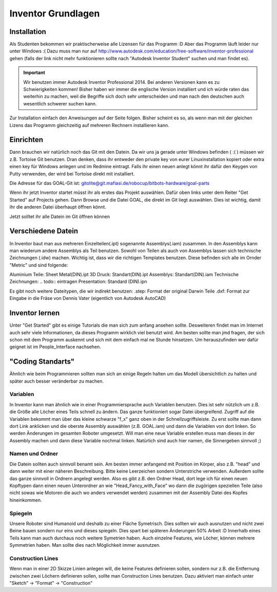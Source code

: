 ﻿Inventor Grundlagen
*******************

Installation
============
Als Studenten bekommen wir praktischerweise alle Lizensen für das Programm :D Aber das Programm läuft leider nur unter Windows :(
Dazu muss man nur auf http://www.autodesk.com/education/free-software/inventor-professional gehen (falls der link nicht mehr funktionieren sollte nach "Autodesk Inventor Student" suchen und man findet es).

.. important::
  Wir benutzen immer Autodesk Inventor Professional 2014. Bei anderen Versionen kann es zu Schwierigkeiten kommen! Bisher haben wir immer die englische Version installiert und ich würde raten das weiterhin zu machen, weil die Begriffe sich doch sehr unterscheiden und man nach den deutschen auch wesentlich schwerer suchen kann.

Zur Installation einfach den Anweisungen auf der Seite folgen. Bisher scheint es so, als wenn man mit der gleichen Lizens das Programm gleichzeitig auf mehreren Rechnern installieren kann.


Einrichten
==========
Dann brauchen wir natürlich noch das Git mit den Datein. Da wir uns ja gerade unter Windows befinden ( :( ) müssen wir z.B. Tortoise Git benutzen. Dran denken, dass ihr entweder den private key von eurer Linuxinstallation kopiert oder extra einen key für Windows anlegen und im Redmine eintragt. Falls ihr einen neuen anlegt könnt ihr dafür den Keygen von Putty verwenden, der wird bei Tortoise direkt mit installiert.

Die Adresse für das GOAL-Git ist: gitolite@git.mafiasi.de/robocup/bitbots-hardware/goal-parts

Wenn ihr jetzt Inventor startet müsst ihr als erstes das Projekt auswählen. Dafür oben links unter dem Reiter "Get Started" auf Projects gehen. Dann Browse und die Datei GOAL, die direkt im Git liegt auswählen. Dies ist wichtig, damit ihr die anderen Datei überhaupt öffnen könnt.

Jetzt solltet ihr alle Datein im Git öffnen können


Verschiedene Datein
===================

In Inventor baut man aus mehreren Einzelteilen(.ipt) sogenannte Assemblys(.iam) zusammen. In den Assemblys kann man wiederum andere Assemblys als Teil benutzen.
Sowohl von Teilen als auch von Assemblys lassen sich technische Zeichnungen (.idw) machen.
Wichtig ist, dass wir die richtigen Templates benutzen. Diese befinden sich alle im Ornder "Metric" und sind folgende:

Aluminium Teile: Sheet Metal(DIN).ipt
3D Druck: Standart(DIN).ipt
Assemblys: Standart(DIN).iam
Technische Zeichnungen: .. todo:: eintragen
Presentation: Standard (DIN).ipn

Es gibt noch weitere Dateitypen, die wir indirekt benutzen:
.step: Format der original Darwin Teile
.dxf: Format zur Eingabe in die Fräse von Dennis Vater (eigentlich von Autodesk AutoCAD)


Inventor lernen
===============

Unter "Get Started" gibt es einige Tutorials die man sich zum anfang ansehen sollte. Desweiteren findet man im Internet auch sehr viele Informationen, da dieses Programm wirklich viel benutzt wird.
Am besten sollte man jmd fragen, der sich schon mit dem Programm auskennt und sich mit dem einfach mal ne Stunde hinsetzen. Um herauszufinden wer dafür geignet ist im People_Interface nachsehen.

.. todo:: eventuel auch ein eigenes kleines einführungsvideo wie beim Redmine machen.


"Coding Standarts"
==================

Ähnlich wie beim Programmieren sollten man sich an einige Regeln halten um das Modell übersichtlich zu halten und später auch besser veränderbar zu machen.


Variablen
'''''''''
In Inventor kann man ähnlich wie in einer Programmiersprache auch Variablen benutzen. Dies ist sehr nützlich um z.B. die Größe alle Löcher eines Teils schnell zu ändern. Das ganze funktioniert sogar Datei übergreifend. Zugriff auf die Variablen bekommt man über das kleine schwarze "f_x" ganz oben in der Schnellzugriffsleiste. Zu erst sollte man dann dort Link anklicken und die oberste Assembly auswählen (z.B. GOAL.iam) und dann die Variablen von dort linken. So werden Änderungen im gesamten Roboter umgesetzt. 
Will man eine neue Variable erstellen muss man dieses in der Assembly machen und dann diese Variable nochmal linken.
Natürlich sind auch hier namen, die Sinnergeben sinnvoll ;)

Namen und Ordner
''''''''''''''''
Die Datein sollten auch sinnvoll benamt sein. Am besten immer anfangend mit Position im Körper, also z.B. "head" und dann weiter mit einer näheren Beschreibung. Bitte keine Leerzeichen sondern Unterstriche verwenden.
Außerdem sollte das ganze sinnvoll in Ordnern angelegt werden. Also es gibt z.B. den Ordner Head, dort lege ich für einen neuen Kopftypen dann einen neuen Unterordner an wie "Head_Fancy_with_Face" wo dann die zugörigen speziellen Teile (also nicht sowas wie Motoren die auch wo anders verwendet werden) zusammen mit der Assembly Datei des Kopfes hineinkommen.

Spiegeln
''''''''
Unsere Roboter sind Humanoid und deshalb zu einer Fläche Symetrisch. Dies sollten wir auch ausnutzen und nicht zwei Beine bauen sondern nur eins und dieses spiegeln. Dies spart bei späteren Änderungen 50% Arbeit :D
Innerhalb eines Teils kann man auch durchaus noch weitere Symetrien haben. Auch einzelne Features, wie Löcher, können mehrere Symmetrien haben. Man sollte dies nach Möglichkeit immer ausnutzen.

Construction Lines
''''''''''''''''''
Wenn man in einer 2D Skizze Linien anlegen will, die keine Features definieren sollen, sondern nur z.B. die Entfernung zwischen zwei Löchern definieren sollen, sollte man Construction Lines benutzen. Dazu aktiviert man einfach unter "Sketch" -> "Format" -> "Construction"
